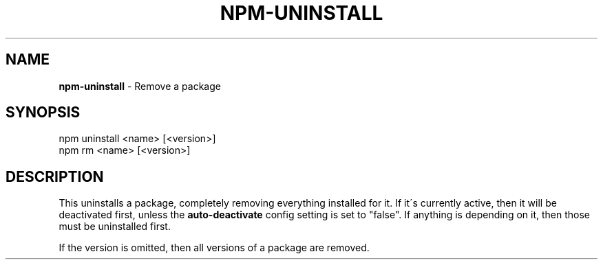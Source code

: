 .\" generated with Ronn/v0.7.3
.\" http://github.com/rtomayko/ronn/tree/0.7.3
.
.TH "NPM\-UNINSTALL" "1" "May 2010" "" ""
.
.SH "NAME"
\fBnpm\-uninstall\fR \- Remove a package
.
.SH "SYNOPSIS"
.
.nf

npm uninstall <name> [<version>]
npm rm <name> [<version>]
.
.fi
.
.SH "DESCRIPTION"
This uninstalls a package, completely removing everything installed for it\. If it\'s currently active, then it will be deactivated first, unless the \fBauto\-deactivate\fR config setting is set to "false"\. If anything is depending on it, then those must be uninstalled first\.
.
.P
If the version is omitted, then all versions of a package are removed\.
